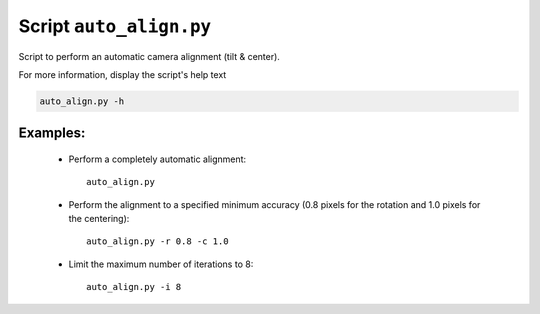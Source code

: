 Script ``auto_align.py``
========================

Script to perform an automatic camera alignment (tilt & center).

For more information, display the script's help text

.. code-block:: shell

    auto_align.py -h

Examples:
---------

    * Perform a completely automatic alignment::

        auto_align.py

    * Perform the alignment to a specified minimum accuracy
      (0.8 pixels for the rotation and 1.0 pixels for the centering)::

        auto_align.py -r 0.8 -c 1.0

    * Limit the maximum number of iterations to 8::

        auto_align.py -i 8

